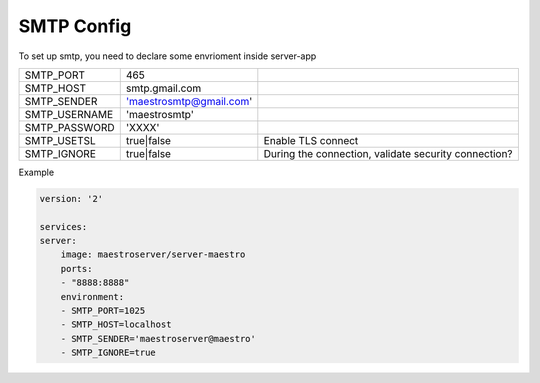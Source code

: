 SMTP Config
===========

To set up smtp, you need to declare some envrioment inside server-app

+---------------+-------------------------+------------------------------------------------------+
| SMTP_PORT     | 465                     |                                                      |
+---------------+-------------------------+------------------------------------------------------+
| SMTP_HOST     | smtp.gmail.com          |                                                      |
+---------------+-------------------------+------------------------------------------------------+
| SMTP_SENDER   | 'maestrosmtp@gmail.com' |                                                      |
+---------------+-------------------------+------------------------------------------------------+
| SMTP_USERNAME | 'maestrosmtp'           |                                                      |
+---------------+-------------------------+------------------------------------------------------+
| SMTP_PASSWORD | 'XXXX'                  |                                                      |
+---------------+-------------------------+------------------------------------------------------+
| SMTP_USETSL   | true|false              | Enable TLS connect                                   |
+---------------+-------------------------+------------------------------------------------------+
| SMTP_IGNORE   | true|false              | During the connection, validate security connection? |
+---------------+-------------------------+------------------------------------------------------+

Example

.. code-block:: yaml

    version: '2'

    services:
    server:
        image: maestroserver/server-maestro
        ports:
        - "8888:8888"
        environment:
        - SMTP_PORT=1025
        - SMTP_HOST=localhost
        - SMTP_SENDER='maestroserver@maestro'
        - SMTP_IGNORE=true
